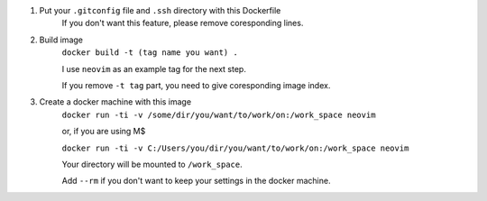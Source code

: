 1. Put your ``.gitconfig`` file and ``.ssh`` directory with this Dockerfile
    If you don't want this feature, please remove coresponding lines.
2. Build image
    ``docker build -t (tag name you want) .``
    
    I use ``neovim`` as an example tag for the next step.
    
    If you remove ``-t tag`` part, you need to give coresponding image index.
3. Create a docker machine with this image
    ``docker run -ti -v /some/dir/you/want/to/work/on:/work_space neovim``

    or, if you are using M$

    ``docker run -ti -v C:/Users/you/dir/you/want/to/work/on:/work_space neovim``

    Your directory will be mounted to ``/work_space``.

    Add ``--rm`` if you don't want to keep your settings in the docker machine.
